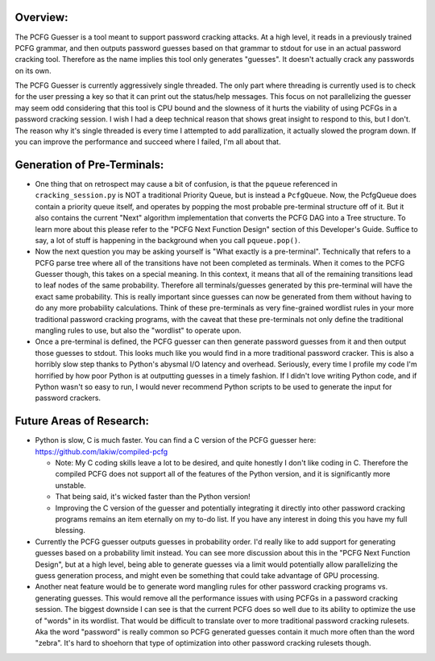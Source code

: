 .. image:: image/getty_9.jpg
  :width: 400
  :alt: Getty the Goblin Picture 9
  
Overview:
---------

The PCFG Guesser is a tool meant to support password cracking attacks. At a high level, it reads in a previously trained PCFG grammar, and then outputs password guesses based on that grammar to stdout for use in an actual password cracking tool. Therefore as the name implies this tool only generates "guesses". It doesn't actually crack any passwords on its own.

The PCFG Guesser is currently aggressively single threaded. The only part where threading is currently used is to check for the user pressing a key so that it can print out the status/help messages. This focus on not parallelizing the guesser may seem odd considering that this tool is CPU bound and the slowness of it hurts the viability of using PCFGs in a password cracking session. I wish I had a deep technical reason that shows great insight to respond to this, but I don't. The reason why it's single threaded is every time I attempted to add parallization, it actually slowed the program down. If you can improve the performance and succeed where I failed, I'm all about that.

Generation of Pre-Terminals:
----------------------------

- One thing that on retrospect may cause a bit of confusion, is that the ``pqueue`` referenced in ``cracking_session.py`` is NOT a traditional Priority Queue, but is instead a ``PcfgQueue``. Now, the PcfgQueue does contain a priority queue itself, and operates by popping the most probable pre-terminal structure off of it. But it also contains the current "Next" algorithm implementation that converts the PCFG DAG into a Tree structure. To learn more about this please refer to the "PCFG Next Function Design" section of this Developer's Guide. Suffice to say, a lot of stuff is happening in the background when you call ``pqueue.pop()``.

- Now the next question you may be asking yourself is "What exactly is a pre-terminal". Technically that refers to a PCFG parse tree where all of the transitions have not been completed as terminals. When it comes to the PCFG Guesser though, this takes on a special meaning. In this context, it means that all of the remaining transitions lead to leaf nodes of the same probability. Therefore all terminals/guesses generated by this pre-terminal will have the exact same probability. This is really important since guesses can now be generated from them without having to do any more probability calculations. Think of these pre-terminals as very fine-grained wordlist rules in your more traditional password cracking programs, with the caveat that these pre-terminals not only define the traditional mangling rules to use, but also the "wordlist" to operate upon.

- Once a pre-terminal is defined, the PCFG guesser can then generate password guesses from it and then output those guesses to stdout. This looks much like you would find in a more traditional password cracker. This is also a horribly slow step thanks to Python's abysmal I/O latency and overhead. Seriously, every time I profile my code I'm horrified by how poor Python is at outputting guesses in a timely fashion. If I didn't love writing Python code, and if Python wasn't so easy to run, I would never recommend Python scripts to be used to generate the input for password crackers.

Future Areas of Research:
-------------------------

- Python is slow, C is much faster. You can find a C version of the PCFG guesser here: https://github.com/lakiw/compiled-pcfg

  - Note: My C coding skills leave a lot to be desired, and quite honestly I don't like coding in C. Therefore the compiled PCFG does not support all of the features of the Python version, and it is significantly more unstable.
  
  - That being said, it's wicked faster than the Python version!
  
  - Improving the C version of the guesser and potentially integrating it directly into other password cracking programs remains an item eternally on my to-do list. If you have any interest in doing this you have my full blessing.
  
- Currently the PCFG guesser outputs guesses in probability order. I'd really like to add support for generating guesses based on a probability limit instead. You can see more discussion about this in the "PCFG Next Function Design", but at a high level, being able to generate guesses via a limit would potentially allow parallelizing the guess generation process, and might even be something that could take advantage of GPU processing.

- Another neat feature would be to generate word mangling rules for other password cracking programs vs. generating guesses. This would remove all the performance issues with using PCFGs in a password cracking session. The biggest downside I can see is that the current PCFG does so well due to its ability to optimize the use of "words" in its wordlist. That would be difficult to translate over to more traditional password cracking rulesets. Aka the word "password" is really common so PCFG generated guesses contain it much more often than the word "zebra". It's hard to shoehorn that type of optimization into other password cracking rulesets though.